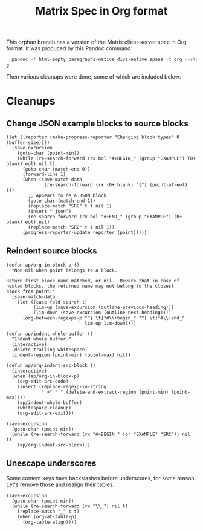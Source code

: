 #+TITLE: Matrix Spec in Org format

This orphan branch has a version of the Matrix client-server spec in Org format.  It was produced by this Pandoc command:

#+BEGIN_SRC sh
  pandoc -f html-empty_paragraphs-native_divs-native_spans -t org --strip-comments --wrap=none Client-Server\ API.html >matrix-spec.or
g
#+END_SRC

Then various cleanups were done, some of which are included below:

* Cleanups

** Change JSON example blocks to source blocks

#+BEGIN_SRC elisp
  (let ((reporter (make-progress-reporter "Changing block types" 0 (buffer-size))))
    (save-excursion
      (goto-char (point-min))
      (while (re-search-forward (rx bol "#+BEGIN_" (group "EXAMPLE") (0+ blank) eol) nil t)
        (goto-char (match-end 0))
        (forward-line 1)
        (when (save-match-data
                (re-search-forward (rx (0+ blank) "{") (point-at-eol) t))
          ;; Appears to be a JSON block.
          (goto-char (match-end 1))
          (replace-match "SRC" t t nil 1)
          (insert " json")
          (re-search-forward (rx bol "#+END_" (group "EXAMPLE") (0+ blank) eol) nil)
          (replace-match "SRC" t t nil 1))
        (progress-reporter-update reporter (point)))))
#+END_SRC

** Reindent source blocks

#+BEGIN_SRC elisp
  (defun ap/org-in-block-p ()
    "Non-nil when point belongs to a block.

  Return first block name matched, or nil.  Beware that in case of
  nested blocks, the returned name may not belong to the closest
  block from point."
    (save-match-data
      (let ((case-fold-search t)
            (lim-up (save-excursion (outline-previous-heading)))
            (lim-down (save-excursion (outline-next-heading))))
        (org-between-regexps-p "^[ \t]*#\\+begin_" "^[ \t]*#\\+end_"
                               lim-up lim-down))))

  (defun ap/indent-whole-buffer ()
    "Indent whole buffer."
    (interactive)
    (delete-trailing-whitespace)
    (indent-region (point-min) (point-max) nil))

  (defun ap/org-indent-src-block ()
    (interactive)
    (when (ap/org-in-block-p)
      (org-edit-src-code)
      (insert (replace-regexp-in-string
               " +" " " (delete-and-extract-region (point-min) (point-max))))
      (ap/indent-whole-buffer)
      (whitespace-cleanup)
      (org-edit-src-exit)))

  (save-excursion
    (goto-char (point-min))
    (while (re-search-forward (rx "#+BEGIN_" (or "EXAMPLE" "SRC")) nil t)
      (ap/org-indent-src-block)))
#+END_SRC

** Unescape underscores

Some content keys have backslashes before underscores, for some reason.  Let's remove those and realign their tables.

#+BEGIN_SRC elisp
  (save-excursion
    (goto-char (point-min))
    (while (re-search-forward (rx "\\_") nil t)
      (replace-match "_" t t)
      (when (org-at-table-p)
        (org-table-align))))
#+END_SRC
